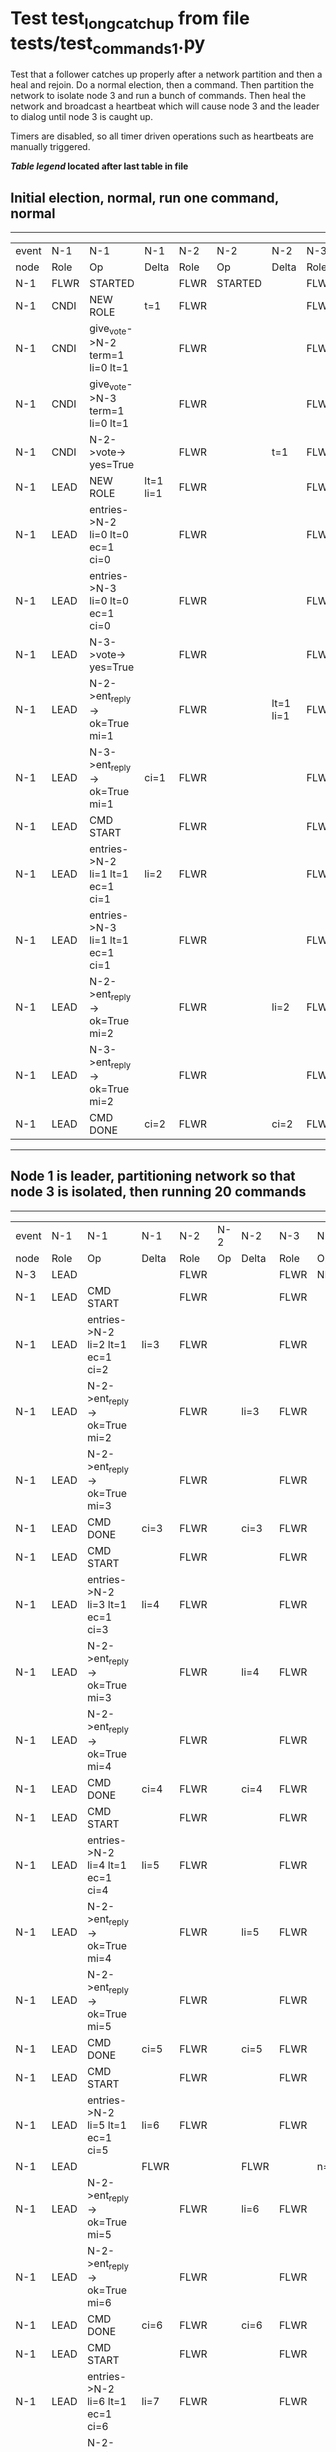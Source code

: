 * Test test_long_catchup from file tests/test_commands_1.py


    Test that a follower catches up properly after a network partition and then a heal and rejoin.
    Do a normal election, then a command. Then partition the network to isolate node 3 and run a
    bunch of commands. Then heal the network and broadcast a heartbeat which will cause node 3
    and the leader to dialog until node 3 is caught up.
    
    Timers are disabled, so all timer driven operations such as heartbeats are manually triggered.
    


 *[[condensed Trace Table Legend][Table legend]] located after last table in file*

** Initial election, normal, run one command, normal
------------------------------------------------------------------------------------------------------------------------------
| event | N-1   | N-1                              | N-1       | N-2   | N-2      | N-2       | N-3   | N-3      | N-3       |
| node  | Role  | Op                               | Delta     | Role  | Op       | Delta     | Role  | Op       | Delta     |
|  N-1  | FLWR  | STARTED                          |           | FLWR  | STARTED  |           | FLWR  | STARTED  |           |
|  N-1  | CNDI  | NEW ROLE                         | t=1       | FLWR  |          |           | FLWR  |          |           |
|  N-1  | CNDI  | give_vote->N-2 term=1 li=0 lt=1  |           | FLWR  |          |           | FLWR  |          |           |
|  N-1  | CNDI  | give_vote->N-3 term=1 li=0 lt=1  |           | FLWR  |          |           | FLWR  |          |           |
|  N-1  | CNDI  | N-2->vote-> yes=True             |           | FLWR  |          | t=1       | FLWR  |          | t=1       |
|  N-1  | LEAD  | NEW ROLE                         | lt=1 li=1 | FLWR  |          |           | FLWR  |          |           |
|  N-1  | LEAD  | entries->N-2 li=0 lt=0 ec=1 ci=0 |           | FLWR  |          |           | FLWR  |          |           |
|  N-1  | LEAD  | entries->N-3 li=0 lt=0 ec=1 ci=0 |           | FLWR  |          |           | FLWR  |          |           |
|  N-1  | LEAD  | N-3->vote-> yes=True             |           | FLWR  |          |           | FLWR  |          |           |
|  N-1  | LEAD  | N-2->ent_reply-> ok=True mi=1    |           | FLWR  |          | lt=1 li=1 | FLWR  |          | lt=1 li=1 |
|  N-1  | LEAD  | N-3->ent_reply-> ok=True mi=1    | ci=1      | FLWR  |          |           | FLWR  |          |           |
|  N-1  | LEAD  | CMD START                        |           | FLWR  |          |           | FLWR  |          |           |
|  N-1  | LEAD  | entries->N-2 li=1 lt=1 ec=1 ci=1 | li=2      | FLWR  |          |           | FLWR  |          |           |
|  N-1  | LEAD  | entries->N-3 li=1 lt=1 ec=1 ci=1 |           | FLWR  |          |           | FLWR  |          |           |
|  N-1  | LEAD  | N-2->ent_reply-> ok=True mi=2    |           | FLWR  |          | li=2      | FLWR  |          | li=2      |
|  N-1  | LEAD  | N-3->ent_reply-> ok=True mi=2    |           | FLWR  |          |           | FLWR  |          |           |
|  N-1  | LEAD  | CMD DONE                         | ci=2      | FLWR  |          | ci=2      | FLWR  |          | ci=2      |
------------------------------------------------------------------------------------------------------------------------------
** Node 1 is leader, partitioning network so that node 3 is isolated, then running 20 commands
----------------------------------------------------------------------------------------------------------------
| event | N-1   | N-1                                | N-1   | N-2   | N-2 | N-2   | N-3   | N-3       | N-3   |
| node  | Role  | Op                                 | Delta | Role  | Op  | Delta | Role  | Op        | Delta |
|  N-3  | LEAD  |                                    |       | FLWR  |     |       | FLWR  | NETSPLIT  |       |
|  N-1  | LEAD  | CMD START                          |       | FLWR  |     |       | FLWR  |           | n=2   |
|  N-1  | LEAD  | entries->N-2 li=2 lt=1 ec=1 ci=2   | li=3  | FLWR  |     |       | FLWR  |           | n=2   |
|  N-1  | LEAD  | N-2->ent_reply-> ok=True mi=2      |       | FLWR  |     | li=3  | FLWR  |           | n=2   |
|  N-1  | LEAD  | N-2->ent_reply-> ok=True mi=3      |       | FLWR  |     |       | FLWR  |           | n=2   |
|  N-1  | LEAD  | CMD DONE                           | ci=3  | FLWR  |     | ci=3  | FLWR  |           | n=2   |
|  N-1  | LEAD  | CMD START                          |       | FLWR  |     |       | FLWR  |           | n=2   |
|  N-1  | LEAD  | entries->N-2 li=3 lt=1 ec=1 ci=3   | li=4  | FLWR  |     |       | FLWR  |           | n=2   |
|  N-1  | LEAD  | N-2->ent_reply-> ok=True mi=3      |       | FLWR  |     | li=4  | FLWR  |           | n=2   |
|  N-1  | LEAD  | N-2->ent_reply-> ok=True mi=4      |       | FLWR  |     |       | FLWR  |           | n=2   |
|  N-1  | LEAD  | CMD DONE                           | ci=4  | FLWR  |     | ci=4  | FLWR  |           | n=2   |
|  N-1  | LEAD  | CMD START                          |       | FLWR  |     |       | FLWR  |           | n=2   |
|  N-1  | LEAD  | entries->N-2 li=4 lt=1 ec=1 ci=4   | li=5  | FLWR  |     |       | FLWR  |           | n=2   |
|  N-1  | LEAD  | N-2->ent_reply-> ok=True mi=4      |       | FLWR  |     | li=5  | FLWR  |           | n=2   |
|  N-1  | LEAD  | N-2->ent_reply-> ok=True mi=5      |       | FLWR  |     |       | FLWR  |           | n=2   |
|  N-1  | LEAD  | CMD DONE                           | ci=5  | FLWR  |     | ci=5  | FLWR  |           | n=2   |
|  N-1  | LEAD  | CMD START                          |       | FLWR  |     |       | FLWR  |           | n=2   |
|  N-1  | LEAD  | entries->N-2 li=5 lt=1 ec=1 ci=5   | li=6  | FLWR  |     |       | FLWR  |           | n=2   |
|  N-1  | LEAD  |                                    | FLWR  |       |     | FLWR  |       | n=2       |
|  N-1  | LEAD  | N-2->ent_reply-> ok=True mi=5      |       | FLWR  |     | li=6  | FLWR  |           | n=2   |
|  N-1  | LEAD  | N-2->ent_reply-> ok=True mi=6      |       | FLWR  |     |       | FLWR  |           | n=2   |
|  N-1  | LEAD  | CMD DONE                           | ci=6  | FLWR  |     | ci=6  | FLWR  |           | n=2   |
|  N-1  | LEAD  | CMD START                          |       | FLWR  |     |       | FLWR  |           | n=2   |
|  N-1  | LEAD  | entries->N-2 li=6 lt=1 ec=1 ci=6   | li=7  | FLWR  |     |       | FLWR  |           | n=2   |
|  N-1  | LEAD  | N-2->ent_reply-> ok=True mi=6      |       | FLWR  |     | li=7  | FLWR  |           | n=2   |
|  N-1  | LEAD  | N-2->ent_reply-> ok=True mi=7      |       | FLWR  |     |       | FLWR  |           | n=2   |
|  N-1  | LEAD  | CMD DONE                           | ci=7  | FLWR  |     | ci=7  | FLWR  |           | n=2   |
|  N-1  | LEAD  | CMD START                          |       | FLWR  |     |       | FLWR  |           | n=2   |
|  N-1  | LEAD  | entries->N-2 li=7 lt=1 ec=1 ci=7   | li=8  | FLWR  |     |       | FLWR  |           | n=2   |
|  N-1  | LEAD  | N-2->ent_reply-> ok=True mi=7      |       | FLWR  |     | li=8  | FLWR  |           | n=2   |
|  N-1  | LEAD  | N-2->ent_reply-> ok=True mi=8      |       | FLWR  |     |       | FLWR  |           | n=2   |
|  N-1  | LEAD  | CMD DONE                           | ci=8  | FLWR  |     | ci=8  | FLWR  |           | n=2   |
|  N-1  | LEAD  | CMD START                          |       | FLWR  |     |       | FLWR  |           | n=2   |
|  N-1  | LEAD  | entries->N-2 li=8 lt=1 ec=1 ci=8   | li=9  | FLWR  |     |       | FLWR  |           | n=2   |
|  N-1  | LEAD  | N-2->ent_reply-> ok=True mi=8      |       | FLWR  |     | li=9  | FLWR  |           | n=2   |
|  N-1  | LEAD  | N-2->ent_reply-> ok=True mi=9      |       | FLWR  |     |       | FLWR  |           | n=2   |
|  N-1  | LEAD  | CMD DONE                           | ci=9  | FLWR  |     | ci=9  | FLWR  |           | n=2   |
|  N-1  | LEAD  | CMD START                          |       | FLWR  |     |       | FLWR  |           | n=2   |
|  N-1  | LEAD  | entries->N-2 li=9 lt=1 ec=1 ci=9   | li=10 | FLWR  |     |       | FLWR  |           | n=2   |
|  N-1  | LEAD  | N-2->ent_reply-> ok=True mi=9      |       | FLWR  |     | li=10 | FLWR  |           | n=2   |
|  N-1  | LEAD  | N-2->ent_reply-> ok=True mi=10     |       | FLWR  |     |       | FLWR  |           | n=2   |
|  N-1  | LEAD  | CMD DONE                           | ci=10 | FLWR  |     | ci=10 | FLWR  |           | n=2   |
|  N-1  | LEAD  | CMD START                          |       | FLWR  |     |       | FLWR  |           | n=2   |
|  N-1  | LEAD  | entries->N-2 li=10 lt=1 ec=1 ci=10 | li=11 | FLWR  |     |       | FLWR  |           | n=2   |
|  N-1  | LEAD  | N-2->ent_reply-> ok=True mi=10     |       | FLWR  |     | li=11 | FLWR  |           | n=2   |
|  N-1  | LEAD  | N-2->ent_reply-> ok=True mi=11     |       | FLWR  |     |       | FLWR  |           | n=2   |
|  N-1  | LEAD  | CMD DONE                           | ci=11 | FLWR  |     | ci=11 | FLWR  |           | n=2   |
|  N-1  | LEAD  | CMD START                          |       | FLWR  |     |       | FLWR  |           | n=2   |
|  N-1  | LEAD  | entries->N-2 li=11 lt=1 ec=1 ci=11 | li=12 | FLWR  |     |       | FLWR  |           | n=2   |
|  N-1  | LEAD  | N-2->ent_reply-> ok=True mi=11     |       | FLWR  |     | li=12 | FLWR  |           | n=2   |
|  N-1  | LEAD  | N-2->ent_reply-> ok=True mi=12     |       | FLWR  |     |       | FLWR  |           | n=2   |
|  N-1  | LEAD  | CMD DONE                           | ci=12 | FLWR  |     | ci=12 | FLWR  |           | n=2   |
|  N-1  | LEAD  | CMD START                          |       | FLWR  |     |       | FLWR  |           | n=2   |
|  N-1  | LEAD  | entries->N-2 li=12 lt=1 ec=1 ci=12 | li=13 | FLWR  |     |       | FLWR  |           | n=2   |
|  N-1  | LEAD  | N-2->ent_reply-> ok=True mi=12     |       | FLWR  |     | li=13 | FLWR  |           | n=2   |
|  N-1  | LEAD  | N-2->ent_reply-> ok=True mi=13     |       | FLWR  |     |       | FLWR  |           | n=2   |
|  N-1  | LEAD  | CMD DONE                           | ci=13 | FLWR  |     | ci=13 | FLWR  |           | n=2   |
|  N-1  | LEAD  | CMD START                          |       | FLWR  |     |       | FLWR  |           | n=2   |
|  N-1  | LEAD  | entries->N-2 li=13 lt=1 ec=1 ci=13 | li=14 | FLWR  |     |       | FLWR  |           | n=2   |
|  N-1  | LEAD  | N-2->ent_reply-> ok=True mi=13     |       | FLWR  |     | li=14 | FLWR  |           | n=2   |
|  N-1  | LEAD  | N-2->ent_reply-> ok=True mi=14     |       | FLWR  |     |       | FLWR  |           | n=2   |
|  N-1  | LEAD  | CMD DONE                           | ci=14 | FLWR  |     | ci=14 | FLWR  |           | n=2   |
|  N-1  | LEAD  | CMD START                          |       | FLWR  |     |       | FLWR  |           | n=2   |
|  N-1  | LEAD  | entries->N-2 li=14 lt=1 ec=1 ci=14 | li=15 | FLWR  |     |       | FLWR  |           | n=2   |
|  N-1  | LEAD  | N-2->ent_reply-> ok=True mi=14     |       | FLWR  |     | li=15 | FLWR  |           | n=2   |
|  N-1  | LEAD  | N-2->ent_reply-> ok=True mi=15     |       | FLWR  |     |       | FLWR  |           | n=2   |
|  N-1  | LEAD  | CMD DONE                           | ci=15 | FLWR  |     | ci=15 | FLWR  |           | n=2   |
|  N-1  | LEAD  | CMD START                          |       | FLWR  |     |       | FLWR  |           | n=2   |
|  N-1  | LEAD  | entries->N-2 li=15 lt=1 ec=1 ci=15 | li=16 | FLWR  |     |       | FLWR  |           | n=2   |
|  N-1  | LEAD  | N-2->ent_reply-> ok=True mi=15     |       | FLWR  |     | li=16 | FLWR  |           | n=2   |
|  N-1  | LEAD  | N-2->ent_reply-> ok=True mi=16     |       | FLWR  |     |       | FLWR  |           | n=2   |
|  N-1  | LEAD  | CMD DONE                           | ci=16 | FLWR  |     | ci=16 | FLWR  |           | n=2   |
|  N-1  | LEAD  | CMD START                          |       | FLWR  |     |       | FLWR  |           | n=2   |
|  N-1  | LEAD  | entries->N-2 li=16 lt=1 ec=1 ci=16 | li=17 | FLWR  |     |       | FLWR  |           | n=2   |
|  N-1  | LEAD  | N-2->ent_reply-> ok=True mi=16     |       | FLWR  |     | li=17 | FLWR  |           | n=2   |
|  N-1  | LEAD  | N-2->ent_reply-> ok=True mi=17     |       | FLWR  |     |       | FLWR  |           | n=2   |
|  N-1  | LEAD  | CMD DONE                           | ci=17 | FLWR  |     | ci=17 | FLWR  |           | n=2   |
|  N-1  | LEAD  | CMD START                          |       | FLWR  |     |       | FLWR  |           | n=2   |
|  N-1  | LEAD  | entries->N-2 li=17 lt=1 ec=1 ci=17 | li=18 | FLWR  |     |       | FLWR  |           | n=2   |
|  N-1  | LEAD  | N-2->ent_reply-> ok=True mi=17     |       | FLWR  |     | li=18 | FLWR  |           | n=2   |
|  N-1  | LEAD  | N-2->ent_reply-> ok=True mi=18     |       | FLWR  |     |       | FLWR  |           | n=2   |
|  N-1  | LEAD  | CMD DONE                           | ci=18 | FLWR  |     | ci=18 | FLWR  |           | n=2   |
|  N-1  | LEAD  | CMD START                          |       | FLWR  |     |       | FLWR  |           | n=2   |
|  N-1  | LEAD  | entries->N-2 li=18 lt=1 ec=1 ci=18 | li=19 | FLWR  |     |       | FLWR  |           | n=2   |
|  N-1  | LEAD  | N-2->ent_reply-> ok=True mi=18     |       | FLWR  |     | li=19 | FLWR  |           | n=2   |
|  N-1  | LEAD  | N-2->ent_reply-> ok=True mi=19     |       | FLWR  |     |       | FLWR  |           | n=2   |
|  N-1  | LEAD  | CMD DONE                           | ci=19 | FLWR  |     | ci=19 | FLWR  |           | n=2   |
|  N-1  | LEAD  | CMD START                          |       | FLWR  |     |       | FLWR  |           | n=2   |
|  N-1  | LEAD  | entries->N-2 li=19 lt=1 ec=1 ci=19 | li=20 | FLWR  |     |       | FLWR  |           | n=2   |
|  N-1  | LEAD  | N-2->ent_reply-> ok=True mi=19     |       | FLWR  |     | li=20 | FLWR  |           | n=2   |
|  N-1  | LEAD  | N-2->ent_reply-> ok=True mi=20     |       | FLWR  |     |       | FLWR  |           | n=2   |
|  N-1  | LEAD  | CMD DONE                           | ci=20 | FLWR  |     | ci=20 | FLWR  |           | n=2   |
|  N-1  | LEAD  | CMD START                          |       | FLWR  |     |       | FLWR  |           | n=2   |
|  N-1  | LEAD  | entries->N-2 li=20 lt=1 ec=1 ci=20 | li=21 | FLWR  |     |       | FLWR  |           | n=2   |
|  N-1  | LEAD  | N-2->ent_reply-> ok=True mi=20     |       | FLWR  |     | li=21 | FLWR  |           | n=2   |
|  N-1  | LEAD  | N-2->ent_reply-> ok=True mi=21     |       | FLWR  |     |       | FLWR  |           | n=2   |
|  N-1  | LEAD  | CMD DONE                           | ci=21 | FLWR  |     | ci=21 | FLWR  |           | n=2   |
|  N-1  | LEAD  | CMD START                          |       | FLWR  |     |       | FLWR  |           | n=2   |
|  N-1  | LEAD  | entries->N-2 li=21 lt=1 ec=1 ci=21 | li=22 | FLWR  |     |       | FLWR  |           | n=2   |
|  N-1  | LEAD  | N-2->ent_reply-> ok=True mi=21     |       | FLWR  |     | li=22 | FLWR  |           | n=2   |
|  N-1  | LEAD  | N-2->ent_reply-> ok=True mi=22     |       | FLWR  |     |       | FLWR  |           | n=2   |
|  N-1  | LEAD  | CMD DONE                           | ci=22 | FLWR  |     | ci=22 | FLWR  |           | n=2   |
----------------------------------------------------------------------------------------------------------------
** Commands run, now healing network and triggering a heartbeat, node 3 should catch up
---------------------------------------------------------------------------------------------------------------------
| event | N-1   | N-1                                | N-1   | N-2   | N-2 | N-2   | N-3   | N-3      | N-3         |
| node  | Role  | Op                                 | Delta | Role  | Op  | Delta | Role  | Op       | Delta       |
|  N-3  | LEAD  |                                    |       | FLWR  |     |       | FLWR  | NETJOIN  | n=1         |
|  N-1  | LEAD  | entries->N-2 li=22 lt=1 ec=0 ci=22 |       | FLWR  |     |       | FLWR  |          |             |
|  N-1  | LEAD  | N-2->ent_reply-> ok=True mi=22     |       | FLWR  |     |       | FLWR  |          |             |
|  N-1  | LEAD  | entries->N-3 li=22 lt=1 ec=0 ci=22 |       | FLWR  |     |       | FLWR  |          |             |
|  N-1  | LEAD  | N-3->ent_reply-> ok=True mi=2      |       | FLWR  |     |       | FLWR  |          |             |
|  N-1  | LEAD  | N-2->ent_reply-> ok=True mi=22     |       | FLWR  |     |       | FLWR  |          |             |
|  N-1  | LEAD  | N-3->ent_reply-> ok=False mi=2     |       | FLWR  |     |       | FLWR  |          |             |
|  N-1  | LEAD  | entries->N-3 li=2 lt=1 ec=1 ci=22  |       | FLWR  |     |       | FLWR  |          |             |
|  N-1  | LEAD  | N-3->ent_reply-> ok=True mi=3      |       | FLWR  |     |       | FLWR  |          | li=3 ci=3   |
|  N-1  | LEAD  | entries->N-3 li=3 lt=1 ec=10 ci=22 |       | FLWR  |     |       | FLWR  |          |             |
|  N-1  | LEAD  | N-3->ent_reply-> ok=True mi=13     |       | FLWR  |     |       | FLWR  |          | li=13 ci=13 |
|  N-1  | LEAD  | entries->N-3 li=13 lt=1 ec=9 ci=22 |       | FLWR  |     |       | FLWR  |          |             |
|  N-1  | LEAD  | N-3->ent_reply-> ok=True mi=22     |       | FLWR  |     |       | FLWR  |          | li=22 ci=22 |
---------------------------------------------------------------------------------------------------------------------


* Condensed Trace Table Legend
All the items in these legends labeled N-X are placeholders for actual node id values,
actual values will be N-1, N-2, N-3, etc. up to the number of nodes in the cluster. Yes, One based, not zero.

| Column Label | Description     | Details                                                                                        |
| Event Node   | Triggering node | The id value of the node that experienced the event that triggered this trace row              |
| N-X Role     | Raft Role       | FLWR = Follower CNDI = Candidate LEAD = Leader                                                 |
| N-X Op       | Activity        | Describes a traceable event at this node, see separate table below                             |
| N-X Delta    | State change    | Describes any change in state since previous trace, see separate table below                   |


** "Op" Column detail legend
| Value          | Meaning                                                                                      |
| STARTED        | Simulated node starting with empty log, term=0                                               |
| CMD START      | Simulated client requested that a node (usually leader, but not for all tests) run a command |
| CMD DONE       | The previous requested command is finished, whether complete, rejected, failed, whatever     |
| CRASH          | Simulating node has simulated a crash                                                        |
| RESTART        | Previously crashed node has restarted. Look at delta column to see effects on log, if any    |
| NEW ROLE       | The node has changed Raft role since last trace line                                         |
| NETSPLIT       | The node has been partitioned away from the majority network                                 |
| NETJOIN        | The node has rejoined the majority network                                                   |
| endtries->N-X  | Node has sent append_entries message to N-X, next line in this table explains details        |
| (continued)    | li=1 means prevLogIndex=1, lt=1 means prevLogTerm=1, ci means sender's commitInde            |
| (continued)    | ec=2 means that the entries list in the is 2 items long. ec=0 is a heartbeat                 |
| N-X->ent_reply | Node has received the response to an append_entries message, details in continued lines      |
| (continued)    | ok=(True or False) means that entries were saved or not, mi=3 says log max index = 3         |
| give_vote->N-X | Node has sent request_vote to N-X, term=1 means current term is 1 (continued next line)      |
| (continued)    | li=0 means prevLogIndex = 0, lt=0 means prevLogTerm = 0                                      |
| N-X->vote      | Node has received request_vote response from N-X, yes=(True or False) indicates vote value   |


** "Delta" Column detail legend
Any item in this column indicates that the value of that item has changed since the last trace line

| Item | Meaning                                                                                                                         |
| t=X  | Term has changed to X                                                                                                           |
| lt=X | prevLogTerm has changed to X, indicating a log record has been stored                                                           |
| li=X | prevLogIndex has changed to X, indicating a log record has been stored                                                          |
| ci=X | Indicates commitIndex has changed to X, meaning log record has been committed, and possibly applied depending on type of record |
| n=X  | Indicates a change in networks status, X=1 means re-joined majority network, X=2 means partitioned to minority network          |

** Notes about interpreting traces
The way in which the traces are collected can occasionally obscure what is going on. A case in point is the commit of records at followers.
The commit process is triggered by an append_entries message arriving at the follower with a commitIndex value that exceeds the local
commit index, and that matches a record in the local log. This starts the commit process AFTER the response message is sent. You might
be expecting it to be prior to sending the response, in bound, as is often said. Whether this is expected behavior is not called out
as an element of the Raft protocol. It is certainly not required, however, as the follower doesn't report the commit index back to the
leader.

The definition of the commit state for a record is that a majority of nodes (leader and followers) have saved the record. Once
the leader detects this it applies and commits the record. At some point it will send another append_entries to the followers and they
will apply and commit. Or, if the leader dies before doing this, the next leader will commit by implication when it sends a term start
log record.

So when you are looking at the traces, you should not expect to see the commit index increas at a follower until some other message
traffic occurs, because the tracing function only checks the commit index at message transmission boundaries.






